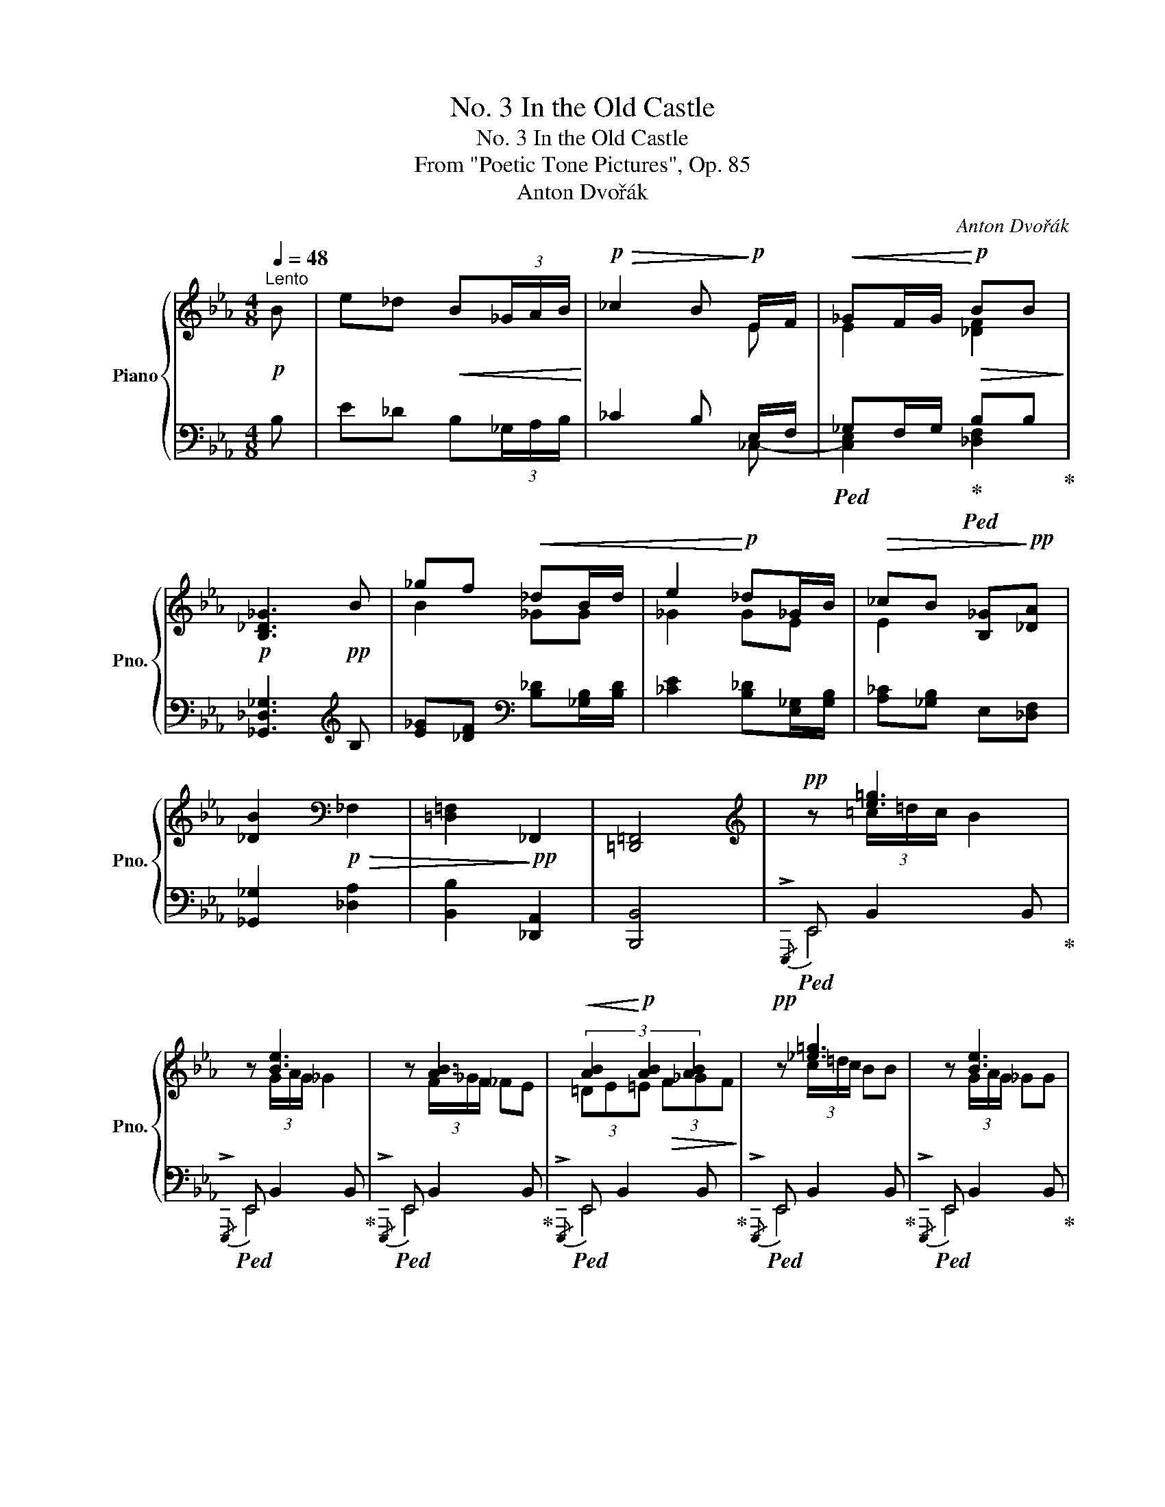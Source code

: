 X:1
T:No. 3 In the Old Castle
T:No. 3 In the Old Castle
T:From "Poetic Tone Pictures", Op. 85
T:Anton Dvořák
C:Anton Dvořák
%%score { ( 1 3 5 ) | ( 2 4 ) }
L:1/8
Q:1/4=48
M:4/8
K:Eb
V:1 treble nm="Piano" snm="Pno."
V:3 treble 
V:5 treble 
V:2 bass 
V:4 bass 
V:1
!p!"^Lento" B | e_d!<(! B(3_G/A/B/!<)! |!p!!>(! _c2 B!>)!!p! E/F/ |!<(! _GF/G/!<)!!p!!>(! BB!>)! | %4
!p! [B,_D_G]3!pp! B | _gf!<(! _dB/d/ | e2!<)!!p! _d_G/B/ |!>(! _cB [B,_G]!>)!!pp![_DA] | %8
 [_DB]2[K:bass]!p!!>(! _F,2 | [=D,=F,]2!>)!!pp! _F,,2 | [=D,,=F,,]4 |[K:treble]!pp! z [e=g]3 | %12
 z [Be]3 | z [AB]3 |!<(! (3[AB]2!<)!!p! [AB]2 [AB]2 |!pp! z [_e=g]3 | z [Be]3 | %17
 z/ [AB]3/2- [AB] [=DB] | [=G,E]3!mf! B | e!<(!_d B(3_G/A/B/!<)! |!mf! !>!_c2 B E/F/ | %21
"_cresc." _GF/G/ _d.d/._c/ | [B,_D_GB]3 B |!f! _gf _dB/d/ |{/f} [_Ge]2 _dG/B/ | %25
!>(! _cB[B,_G][_DA] | [_DB]2!>)![K:bass]!p!!>(! _F,2 | [=D,=F,]2!>)!!pp! _F,,2 | [=D,,=F,,]4 | %29
[K:treble]!pp! z [eg][eg]!8va(! e'/8!<(!b'/8e''/8b'/8!<)!!mp!e'/8!>(!b'/8e'/8b/8!8va)!!>)! | %30
!pp! z _fe b/8!<(!e'/8b'/8e'/8!<)!!mp!b/8!>(!e'/8b/8e/8!>)! |!pp! z [A_c]3 | %32
!<(! (3[A_c]2!<)!!p! [Ac]2 [Ac]2 | %33
!pp! z [eg][eg]!8va(! e'/8!<(!b'/8e''/8b'/8!<)!!mp!e'/8!>(!b'/8e'/8b/8!8va)!!>)! | %34
!pp! z _fe b/8!<(!e'/8b'/8e'/8!<)!!mp!b/8!>(!e'/8b/8e/8!>)! |!pp! z/ [A_c]3/2- [Ac] B | [=G,E]4 | %37
!p! z E3 |[K:bass] z E3 |!<(! EF_GF | _DE!<)!!f!_FE |!<(! _C_D ED/C/!<)! | %42
!f! [_D,E,=G,B,]2 [_C,E,A,] z |[K:treble]!ff! z (3!^![Aa]/!^![__Ba__b]/!^![Aa]/ !^![A_ga]2 | %44
 z (3!^![A_fa]/!^![A_ga]/!^![Afa]/ !^![Aea]2 | %45
!<(! !arpeggio![A_d_fa][Bb]!arpeggio![_cea_c']!<)!!ff!!arpeggio![B_d_gb] | %46
 !arpeggio![_G_ce_g][Aa]!arpeggio![B_d_gb]!arpeggio![Ac_fa] | e=f _gf/e/ |!>(! b4!>)! | %49
!pp! z [_e=g]-[eg]!8va(! e'/8!<(!b'/8e''/8b'/8!<)!!mp!e'/8!>(!b'/8e'/8b/8!8va)!!>)! | %50
!pp! z _fe b/8!<(!e'/8b'/8e'/8!<)!!mp!b/8!>(!e'/8b/8e/8!>)! |!pp! z [A_c]3 | .[AB] .[AB]2 .[AB] | %53
!pp! z [gb]-[gb]!8va(! e'/8!<(!b'/8e''/8b'/8!<)!!mp!e'/8!>(!b'/8e'/8b/8!8va)!!>)! | %54
!pp! z [e_g]-[eg] b/8!<(!e'/8b'/8e'/8!<)!!mp!b/8!>(!e'/8b/8e/8!>)! | %55
!pp! z!<(!!8va(! _c'/8_f'/8_c''/8f'/8!<)!!mp!c'/8!>(!f'/8c'/8_f/8!8va)!!>)!!pp! z b/8!<(!e'/8b'/8e'/8!<)!!mp!b/8!>(!e'/8b/8e/8!>)! | %56
!pp! z!<(! _g/8_c'/8_g'/8c'/8!<)!!mp!g/8!>(!c'/8g/8_c/8!>)!!pp! z f/8!<(!b/8f'/8b/8!<)!!mp!f/8!>(!b/8f/8d/8!>)! | %57
!pp! z!<(! (6:4:6e/4b/4e'/4b/4e/4b/4 (6:4:6e/4B/4b/4e/4B/4e/4 (6:4:6B/4E/4e/4B/4E/4B/4 | %58
 (6:4:6E/4B,/4B/4E/4B,/4E/4[K:bass] (6:4:6B,/4E,/4E/4B,/4E,/4B,/4 (6:4:6E,/4B,,/4B,/4E,/4B,,/4E,/4 (6:4:6B,,/4E,,/4E,/4B,,/4E,,/4B,,/4!<)! | %59
[K:treble]!f! z4 | z2 z!ppp![Q:1/4=40] B | e_d B(3_G/A/B/ | _c2 BE/F/ | %63
 _G[Q:1/4=32][Q:1/4=32]"^poco rit."!<(!F/G/ AG/A/!<)! |!pp! !arpeggio!!fermata![B,EB]2 _d_c/d/ | %65
 [=G_Be]2 _d'_c'/d'/ | [=g_be']2!>(!!8va(! _d''_c''/d''/!>)! |!ppp! !arpeggio![e'=g'_b'e'']4 | %68
 !arpeggio![e'g'b'e'']4 | !arpeggio![g'b'e''g'']2!8va)! !arpeggio![gbe'g']2 | %70
 !arpeggio!!fermata![egbe']4 |] %71
V:2
 B, | E_D B,(3_G,/A,/B,/ | _C2 B, E,/-F,/ |!ped! _G,F,/G,/!ped-up!!ped! B,B,!ped-up! | %4
 [_G,,_D,_G,]3[K:treble] B, | [E_G][_DF][K:bass] [B,_D][_G,B,]/[B,D]/ | %6
 [_CE]2 [B,_D][E,_G,]/[G,B,]/ | [A,_C][_G,B,] E,[_D,F,] | [_G,,_G,]2 [_D,A,]2 | %9
 [B,,B,]2 [_D,,A,,]2 | [B,,,B,,]4 |!ped!{/!>!E,,,} E,, B,,2 B,,!ped-up! | %12
!ped!{/!>!E,,,} E,, B,,2 B,,!ped-up! |!ped!{/!>!E,,,} E,, B,,2 B,,!ped-up! | %14
!ped!{/!>!E,,,} E,, B,,2 B,,!ped-up! |!ped!{/!>!E,,,} E,, B,,2 B,,!ped-up! | %16
!ped!{/!>!E,,,} E,, B,,2 B,,!ped-up! |!ped!{/!>!E,,,} E,, B,,2 B,,!ped-up! | %18
!ped!{/!>!E,,,} E,, B,,2 B,!ped-up! | E_D B,(3_G,/A,/B,/ | !>!_C2 B, E,/F,/ | %21
 _G,F,/G,/ B,.B,/.A,/ |!ped! _G,3 x!ped-up! | [E_G][_DF] [B,D][_G,B,]/[B,D]/ | %24
{/F} [_CE]2 [B,_D][E,_G,]/[G,B,]/ | [A,_C][_G,B,]E,[_D,F,] | [_G,,_G,]2 [_D,A,]2 | %27
 [B,,B,]2 [_D,,A,,]2 | [B,,,B,,]4 |!ped!{/!>!E,,,} E,, B,,2 B,,!ped-up! | %30
!ped!{/!>!E,,,} E,, B,,2 B,,!ped-up! |!ped!{/!>!E,,,} E,, B,,2 B,,!ped-up! | %32
!ped!{/!>!E,,,} E,, B,,2 B,,!ped-up! |!ped!{/!>!E,,,} E,, B,,2 B,,!ped-up! | %34
!ped!{/!>!E,,,} E,, B,,2 B,,!ped-up! |!ped!{/!>!E,,,} E,, B,,2 B,,!ped-up! | %36
!ped!{/!>!E,,,} E,, B,,2 B,,!ped-up! | E,4 | E,4 | [A,,E,]2 [E,,B,,][F,,D,] | %40
 [_G,,B,,]2 [_D,,A,,][E,,_C,] | [_F,,A,,]2 [B,,,B,,]2 | [E,,,E,,]2 [A,,,A,,] z | %43
 !^![A,,A,]2 z (3!^![_G,A,_G]/!^![A,A]/!^![G,A,G]/ | %44
 !^![_F,A,_F]2 z (3!^![E,A,E]/!^![_F,A,_F]/!^![E,A,E]/ | %45
 A,B, !arpeggio![A,,E,_C]!arpeggio![B,,_G,_D] | _G,A, !arpeggio![_G,,_D,B,]!arpeggio![A,,_F,_C] | %47
 E=F !arpeggio![_C,=A,E]2 |!ped! !arpeggio![B,,_A,=D]4!ped-up! | %49
!ped!{/!>!E,,,} E,, B,,2 B,,!ped-up! |!ped!{/!>!E,,,} E,, B,,2 B,,!ped-up! | %51
!ped!{/!>!E,,,} E,, B,,2 B,,!ped-up! |!ped!{/!>!E,,,} E,, B,,2 B,,!ped-up! | %53
!ped!{/!>!E,,,} E,, B,,2 B,,!ped-up! |!ped!{/!>!E,,,} E,, B,,2 B,,!ped-up! | %55
!ped! E,,B,,!ped-up!!ped! E,,B,,!ped-up! |!ped! E,,B,,!ped-up!!ped! E,,B,,!ped-up! | %57
!ped! !arpeggio![E,,B,,]4- | [E,,B,,] z z2!ped-up! |!f! [E,,,E,,]4- | z2 z B, | %61
 E_D B,(3_G,/A,/B,/ | _C2 B,E,/F,/ | _G,F,/G,/ E,>F, |!ped! !arpeggio![E,,B,,E,=G,]2!ped-up! z2 | %65
!ped! E2!ped-up! z2 |[K:treble]!ped! e2!ped-up! z2 | %67
[K:bass]!ped! !fermata!z/!pp! .E,,/!>(!.B,,/.E,/ .G,/.B,/.E/.G/ | %68
[K:treble] .B/.G/.E/.G/ .B/.e/.g/.b/!ped-up!!>)! |!ppp!!ped! !arpeggio![ebe']2 !arpeggio![EBe]2 | %70
[K:bass] !arpeggio![E,,B,,G,]4!ped-up! |] %71
V:3
 x | x4 | x3 E | E2 [_DF]2 | x4 | B2 _GG | _G2 GE | E2 x2 | x2[K:bass] x2 | x4 | x4 | %11
[K:treble] x (3=c/=d/c/ B2 | x (3G/A/G/ _G2 | x (3F/_G/F/ _FE | (3=DE=E!>(! (3F_GF!>)! | %15
 x (3c/=d/c/ BB | x (3G/A/G/ _GG | x/ F/_G/F/ _F/E/D/=G/ | x4 | x4 | x3 E- | E2 [_DF]2 | x4 | %23
 B2 _GG | x2 _GE | E2 x2 | x2[K:bass] x2 | x4 | x4 |[K:treble] x (3c/=d/c/ B!8va(! z!8va)! | %30
 x (6:4:6A/4_c/4A/4c/4A/4c/4 [GB] z | x (3=F/_G/F/ _FE | (3=DE=E!>(! (3F_GF!>)! | %33
 x (3c/=d/c/ B!8va(! z!8va)! | x A/4_c/4A/4c/4[GB] z | x/ _G/=F/_F/ E/=D/-[D=G]/=F/ | x4 | %37
 x (3E/_F/E/ _D2 |[K:bass] x (3_C/_D/C/ B,2 | _C2 _G,A, | B,2 _F,_G, | A,2 [_F,A,]2 | x4 | %43
[K:treble] x4 | x4 | x4 | x4 | !arpeggio![_GB]2 _GF/E/ | B4 | x (3=c/=d/c/B!8va(! z!8va)! | %50
 x (6:4:6A/4_c/4A/4c/4A/4c/4 [GB] z | x (3=F/_G/F/ _FE | =D/E/ E/=E/ E/F/ _G/F/ | %53
 x e/4f/4e/4=d/4_d!8va(! z!8va)! | x (3_c/_d/c/B z | [A_c_f]!8va(! z!8va)! [=GBe] z | %56
 [E_G_c] z [DFAB] z | !arpeggio![=G,E=GB]4 | x[K:bass] x3 |[K:treble] x4 | x4 | x4 | x4 | %63
 E2 [_CE]>C | x2 [_G__B]2 | x2 [_g__b]2 | x2!8va(! [_g'__b']2 | x4 | x4 | x2!8va)! x2 | x4 |] %71
V:4
 x | x4 | x3 _C,- | [C,E,]2 [_D,F,]2 | x3[K:treble] x | x2[K:bass] x2 | x4 | x4 | x4 | x4 | x4 | %11
 E,,4 | E,,4 | E,,4 | E,,4 | E,,4 | E,,4 | E,,4 | E,,4 | x4 | x3 _C,- | C,2 _D,2 | _G,_D,_G,, B, | %23
 x4 | x4 | x4 | x4 | x4 | x4 | E,,4 | E,,4 | E,,4 | E,,4 | E,,4 | E,,4 | E,,4 | E,,4 | E,3 _D, | %38
 _C,3 B,, | x4 | x4 | x4 | x4 | x4 | x4 | !arpeggio![_D,_F]2 x2 | !arpeggio![_C,E]2 x2 | %47
 !arpeggio![B,,_G,]2 x2 | x4 | E,,4 | E,,4 | E,,4 | E,,4 | E,,4 | E,,4 | E,,2 E,,2 | E,,2 E,,2 | %57
 x4 | x4 | x4 | [E,,,E,,]4- | [E,,,E,,]4- | [E,,,E,,]3 z | _C,2 A,,>_D, | x4 | x4 |[K:treble] x4 | %67
[K:bass] x4 |[K:treble] x4 | x4 |[K:bass] x4 |] %71
V:5
 x | x4 | x4 | x4 | x4 | x4 | x4 | x4 | x2[K:bass] x2 | x4 | x4 |[K:treble] x4 | x4 | x4 | x4 | %15
 x4 | x4 | x4 | x4 | x4 | x4 | x4 | x4 | x4 | x4 | x4 | x2[K:bass] x2 | x4 | x4 | %29
[K:treble] x3!8va(! x!8va)! | x4 | x4 | x4 | x3!8va(! x!8va)! | x4 | x4 | x4 | x4 |[K:bass] x4 | %39
 x4 | x4 | x4 | x4 |[K:treble] x4 | x4 | x4 | x4 | x2 =A2 | %48
 =d/4B/4g/4f/4 d/4B/4_A/4F/4 D/4[I:staff +1]B,/4A,/4F,/4 D,/4B,,/4A,,/4F,,/4 | x3!8va(! x!8va)! | %50
 x4 | x4 | x4 | x3!8va(! x!8va)! | x4 | x!8va(! x!8va)! x2 | x4 | x4 | x[I:staff -1][K:bass] x3 | %59
[K:treble] x4 | x4 | x4 | x4 | x4 | x4 | x4 | x2!8va(! x2 | x4 | x4 | x2!8va)! x2 | x4 |] %71

